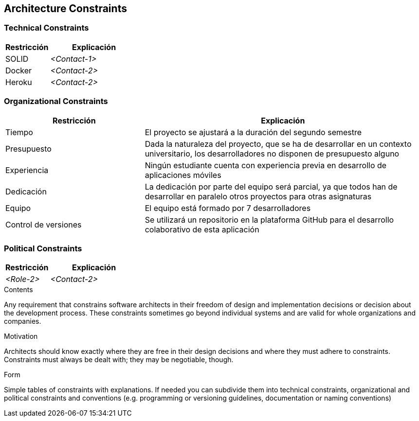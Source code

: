[[section-architecture-constraints]]
== Architecture Constraints

=== Technical Constraints
[options="header",cols="1,2"]
|===
|Restricción|Explicación
| SOLID | _<Contact-1>_
| Docker | _<Contact-2>_
| Heroku | _<Contact-2>_
|===

=== Organizational Constraints
[options="header",cols="1,2"]
|===
|Restricción|Explicación
| Tiempo | El proyecto se ajustará a la duración del segundo semestre
| Presupuesto | Dada la naturaleza del proyecto, que se ha de desarrollar en un contexto universitario, los desarrolladores no disponen de presupuesto alguno
| Experiencia | Ningún estudiante cuenta con experiencia previa en desarrollo de aplicaciones móviles
| Dedicación | La dedicación por parte del equipo será parcial, ya que todos han de desarrollar en paralelo otros proyectos para otras asignaturas
| Equipo | El equipo está formado por 7 desarrolladores
| Control de versiones | Se utilizará un repositorio en la plataforma GitHub para el desarrollo colaborativo de esta aplicación
|===

=== Political Constraints
[options="header",cols="1,2"]
|===
|Restricción|Explicación
| _<Role-2>_ | _<Contact-2>_
|===

[role="arc42help"]
****
.Contents
Any requirement that constrains software architects in their freedom of design and implementation decisions or decision about the development process. These constraints sometimes go beyond individual systems and are valid for whole organizations and companies.

.Motivation
Architects should know exactly where they are free in their design decisions and where they must adhere to constraints.
Constraints must always be dealt with; they may be negotiable, though.

.Form
Simple tables of constraints with explanations.
If needed you can subdivide them into
technical constraints, organizational and political constraints and
conventions (e.g. programming or versioning guidelines, documentation or naming conventions)
****
